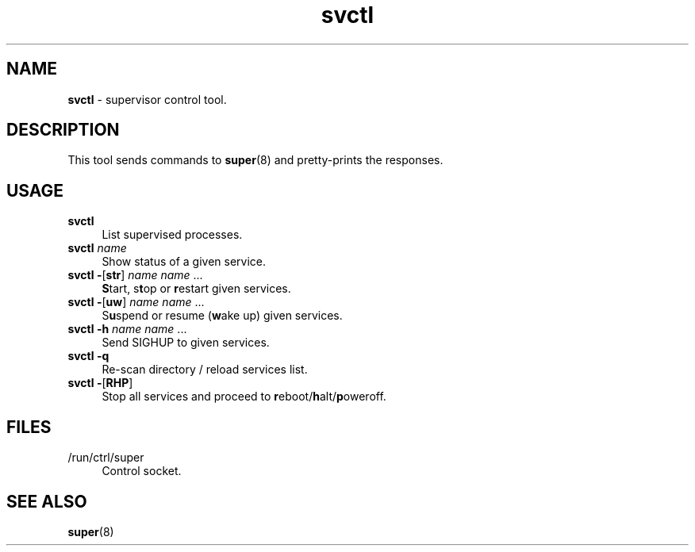 .TH svctl 8
'''
.SH NAME
\fBsvctl\fR \- supervisor control tool.
'''
.SH DESCRIPTION
This tool sends commands to \fBsuper\fR(8) and pretty-prints the responses.
'''
.SH USAGE
.IP "\fBsvctl\fR\ " 4
List supervised processes.
.IP "\fBsvctl \fIname\fR" 4
Show status of a given service.
.IP "\fBsvctl \fB-\fR[\fBstr\fR] \fIname\fR \fIname\fR ..." 4
\fBS\fRtart, s\fBt\fRop or \fBr\fRestart given services.
.IP "\fBsvctl \fB-\fR[\fBuw\fR] \fIname\fR \fIname\fR ..." 4
S\fBu\fRspend or resume (\fBw\fRake up) given services.
.IP "\fBsvctl \fB-\fR\fBh\fR \fIname\fR \fIname\fR ..." 4
Send SIGHUP to given services.
.IP "\fBsvctl \fB-q\fR" 4
Re-scan directory / reload services list.
.IP "\fBsvctl \fB-\fR[\fBRHP\fR]" 4
Stop all services and proceed to \fBr\fReboot/\fBh\fRalt\fR/\fBp\fRoweroff.
'''
.SH FILES
.IP "/run/ctrl/super" 4
Control socket.
'''
.SH SEE ALSO
\fBsuper\fR(8)
